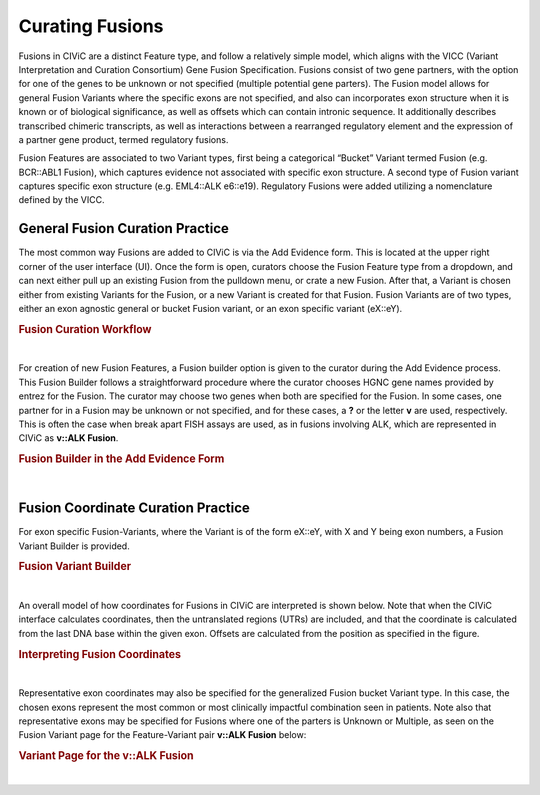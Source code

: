 .. _curating-fusions:

Curating Fusions
================

Fusions in CIViC are a distinct Feature type, and follow a relatively simple model, which aligns with the VICC (Variant Interpretation and Curation Consortium) Gene Fusion Specification. Fusions consist of two gene partners, with the option for one of the genes to be unknown or not specified (multiple potential gene parters). The Fusion model allows for general Fusion Variants where the specific exons are not specified, and also can incorporates exon structure when it is known or of biological significance, as well as offsets which can contain intronic sequence. It additionally describes transcribed chimeric transcripts, as well as interactions between a rearranged regulatory element and the expression of a partner gene product, termed regulatory fusions. 

Fusion Features are associated to two Variant types, first being a categorical “Bucket” Variant termed Fusion (e.g. BCR::ABL1 Fusion), which captures evidence not associated with specific exon structure. A second type of Fusion variant captures specific exon structure (e.g. EML4::ALK e6::e19). Regulatory Fusions were added utilizing a nomenclature defined by the VICC.




.. _curating-fusions-general:

General Fusion Curation Practice
~~~~~~~~~~~~~~~~~~~~~~~~~~~~~~~~


The most common way Fusions are added to CIViC is via the Add Evidence form. This is located at the upper right corner of the user interface (UI). Once the form is open, curators choose the Fusion Feature type from a dropdown, and can next either pull up an existing Fusion from the pulldown menu, or crate a new Fusion. After that, a Variant is chosen either from existing Variants for the Fusion, or a new Variant is created for that Fusion. Fusion Variants are of two types, either an exon agnostic general or bucket Fusion variant, or an exon specific variant (eX::eY). 



.. rubric:: Fusion Curation Workflow

..
  Filename: BGA-113_variant-group_model  Artboard: model

.. thumbnail:: /images/fusinC1.png
   :alt: Fusion Curation Workflow
   :title: Figure 1: (A) The curator adds new Evidence using the menu on the upper right of the user interface (UI). (B) The curator chooses to add new evidence for the Fusion Feature type. (C) Typeahead allows the curator to choose from existing Fusions that have already been curated in CIViC. (D) If the text entered by the curator does not match existing Fusions, the option to Open Fusion Builder is shown. The curator will then use the Fusion builder to create a new Fusion Feature. (E) After choosing a new or existing Fusion, the curator will choose a Variant for curation. The generalized Fusion bucket Variant is always given as an option. (F) if the curator wants to use an exon specific Variant, they may start to type out that variant in the eX::eY form, where X and Y are numbers of the exons. If that eX::eY Variant for those specific numbers does not yet exist in CIViC, the curator may open the Fusion Variant Builder to create a new exon specific Variant.  
   :show_caption: True

|


For creation of new Fusion Features, a Fusion builder option is given to the curator during the Add Evidence process. This Fusion Builder follows a straightforward procedure where the curator chooses HGNC gene names provided by entrez for the Fusion. The curator may choose two genes when both are specified for the Fusion. In some cases, one partner for in a Fusion may be unknown or not specified, and for these cases, a **?** or the letter **v** are used, respectively. This is often the case when break apart FISH assays are used, as in fusions involving ALK, which are represented in CIViC as **v::ALK Fusion**.



.. rubric:: Fusion Builder in the Add Evidence Form

..
  Filename: BGA-113_variant-group_model  Artboard: model

.. thumbnail:: /images/fusinC2.png
   :alt: Fusion Builder
   :title: Figure 2: The Fusion Builder allows curators to add new Fusion Features to CIViC. (A) The curator may specify two genes provided by entrez, when both Fusion parters are known. (B) If one of the parters is unknown or unspecified as in the case of multiple different partners, then the curator can choose Unknown or Multiple from the dropdown.  
   :show_caption: True

|


.. _curating-exons:

Fusion Coordinate Curation Practice
~~~~~~~~~~~~~~~~~~~~~~~~~~~~~~~~~~~

For exon specific Fusion-Variants, where the Variant is of the form eX::eY, with X and Y being exon numbers, a Fusion Variant Builder is provided. 


.. rubric:: Fusion Variant Builder

..
  Filename: BGA-113_variant-group_model  Artboard: model

.. thumbnail:: /images/fusinC3.png
   :alt: Fusion Variant Builder
   :title: Figure 3: The Fusion Variant Builder allows curators to create new exon specific Fusion Variants. The curators must provide an ensembl reference build and transcripts for each gene specified in the Fusion. 5' end exon and 3' start exons relative to the chosen transcripts must also be provided by the curator. When applicable, exon offsets, and direction of offset can be provided for either gene, if part of an exon is cut off, or if some intronic material is present in the transcribed Fusion. 
   :show_caption: True

|



An overall model of how coordinates for Fusions in CIViC are interpreted is shown below. Note that when the CIViC interface calculates coordinates, then the untranslated regions (UTRs) are included, and that the coordinate is calculated from the last DNA base within the given exon. Offsets are calculated from the position as specified in the figure.


.. rubric:: Interpreting Fusion Coordinates

..
  Filename: BGA-113_variant-group_model  Artboard: model

.. thumbnail:: /images/fusin_7.png
   :alt: Fusion Coordinates
   :title: Figure 3: Fields in the Fusion Variant coordinate tables are filled out according to the scheme shown. For each partner gene, Start coordinate is always smaller than the Stop coordinate, regardless of strand orientation. Exon coordinates include untranslated regions (UTRs). The coordinate of the last base in the exon or UTR is used, and the Offset is counted from this base in a positive or negative direction. 
   :show_caption: True

|



Representative exon coordinates may also be specified for the generalized Fusion bucket Variant type. In this case, the chosen exons represent the most common or most clinically impactful combination seen in patients. Note also that representative exons may be specified for Fusions where one of the parters is Unknown or Multiple, as seen on the Fusion Variant page for the Feature-Variant pair **v::ALK Fusion** below:


.. rubric:: Variant Page for the v::ALK Fusion

..
  Filename: BGA-113_variant-group_model  Artboard: model

.. thumbnail:: /images/fusin_CL.png
   :alt: Variant Page for the v::ALK Fusion
   :title: Figure 5: Shown is the Variant page for the v::ALK Fusion Feature-Variant pair. Representative coordinates have been curated for the 3' gene ALK, whereas the 5' gene coordinates are not curated, since multiple potential genes parters for ALK are possible for this Feature. 
   :show_caption: True

|


